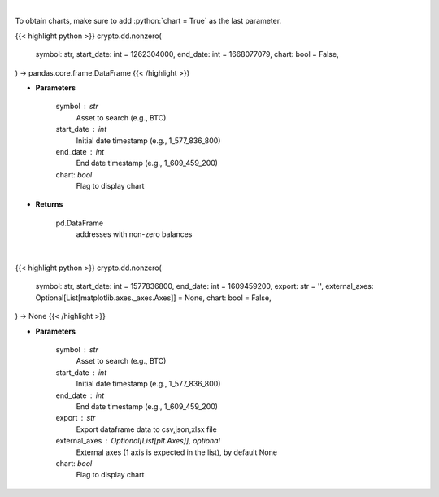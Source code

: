 .. role:: python(code)
    :language: python
    :class: highlight

|

To obtain charts, make sure to add :python:`chart = True` as the last parameter.

.. raw:: html

    <h3>
    > Getting data
    </h3>

{{< highlight python >}}
crypto.dd.nonzero(
    symbol: str,
    start_date: int = 1262304000,
    end_date: int = 1668077079,
    chart: bool = False,
) -> pandas.core.frame.DataFrame
{{< /highlight >}}

.. raw:: html

    <p>
    Returns addresses with non-zero balance of a certain symbol
    [Source: https://glassnode.com]
    </p>

* **Parameters**

    symbol : str
        Asset to search (e.g., BTC)
    start_date : int
        Initial date timestamp (e.g., 1_577_836_800)
    end_date : int
        End date timestamp (e.g., 1_609_459_200)
    chart: *bool*
       Flag to display chart


* **Returns**

    pd.DataFrame
        addresses with non-zero balances

|

.. raw:: html

    <h3>
    > Getting charts
    </h3>

{{< highlight python >}}
crypto.dd.nonzero(
    symbol: str,
    start_date: int = 1577836800,
    end_date: int = 1609459200,
    export: str = '',
    external_axes: Optional[List[matplotlib.axes._axes.Axes]] = None,
    chart: bool = False,
) -> None
{{< /highlight >}}

.. raw:: html

    <p>
    Display addresses with non-zero balance of a certain symbol
    [Source: https://glassnode.org]
    </p>

* **Parameters**

    symbol : str
        Asset to search (e.g., BTC)
    start_date : int
        Initial date timestamp (e.g., 1_577_836_800)
    end_date : int
        End date timestamp (e.g., 1_609_459_200)
    export : str
        Export dataframe data to csv,json,xlsx file
    external_axes : Optional[List[plt.Axes]], optional
        External axes (1 axis is expected in the list), by default None
    chart: *bool*
       Flag to display chart

